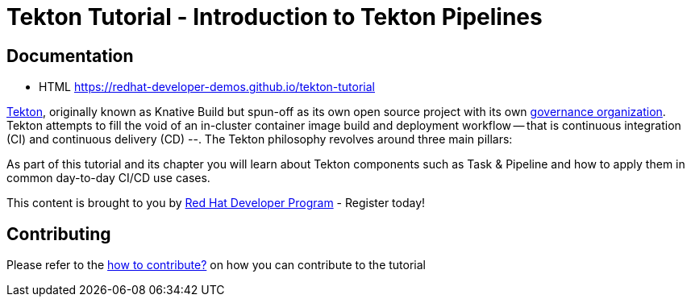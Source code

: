 = Tekton Tutorial - Introduction to Tekton Pipelines

== Documentation 

* HTML https://redhat-developer-demos.github.io/tekton-tutorial

https://github.com/tektoncd/pipeline[Tekton], originally known as Knative Build but spun-off as its own open source project with its own https://cd.foundation/[governance organization]. Tekton attempts to fill the void of an in-cluster container image build and deployment workflow -- that is continuous integration (CI) and continuous delivery (CD) --. The Tekton philosophy revolves around three main pillars:

As part of this tutorial and its chapter you will learn about Tekton components such as Task & Pipeline and how to apply them in common day-to-day CI/CD use cases.

This content is brought to you by http://developers.redhat.com[Red Hat Developer Program] - Register today!

== Contributing

Please refer to the link:./CONTRIBUTING.adoc[how to contribute?] on how you can contribute to the tutorial
